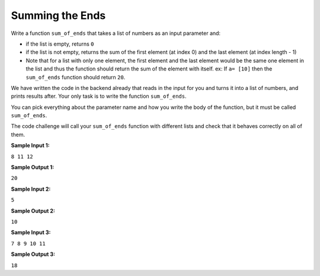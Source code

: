 Summing the Ends
================

Write a function ``sum_of_ends`` that takes a list of numbers as an input parameter and:

* if the list is empty, returns ``0``
* if the list is not empty, returns the sum of the first element (at index 0) and the last element (at index length - 1)
* Note that for a list with only one element, the first element and the last element would be the same one element in the list and thus the function should return the sum of the element with itself. ex: If ``a= [10]`` then the ``sum_of_ends`` function should return ``20``.

We have written the code in the backend already that reads in the input for you and turns it into a list of numbers, and prints results after. Your only task is to write the function ``sum_of_ends``. 

You can pick everything about the parameter name and how you write the body of the function, but it must be called ``sum_of_ends``.

The code challenge will call your ``sum_of_ends`` function with different lists and check that it behaves correctly on all of them.

**Sample Input 1:**

``8 11 12``

**Sample Output 1:**

``20``

**Sample Input 2:**

``5``

**Sample Output 2:**

``10``

**Sample Input 3:**

``7 8 9 10 11``

**Sample Output 3:**

``18``

.. challenge::
    :tester: /_static/cs515_challenges/Week2/Challenge1/test_task.py

    # define sum_of_ends here